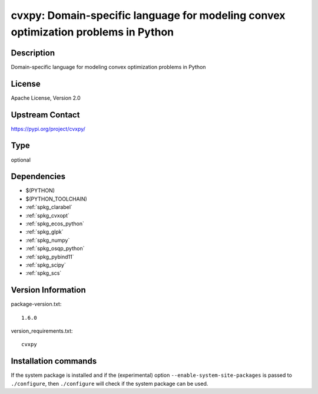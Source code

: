 .. _spkg_cvxpy:

cvxpy: Domain-specific language for modeling convex optimization problems in Python
===================================================================================

Description
-----------

Domain-specific language for modeling convex optimization problems in Python

License
-------

Apache License, Version 2.0

Upstream Contact
----------------

https://pypi.org/project/cvxpy/



Type
----

optional


Dependencies
------------

- $(PYTHON)
- $(PYTHON_TOOLCHAIN)
- :ref:`spkg_clarabel`
- :ref:`spkg_cvxopt`
- :ref:`spkg_ecos_python`
- :ref:`spkg_glpk`
- :ref:`spkg_numpy`
- :ref:`spkg_osqp_python`
- :ref:`spkg_pybind11`
- :ref:`spkg_scipy`
- :ref:`spkg_scs`

Version Information
-------------------

package-version.txt::

    1.6.0

version_requirements.txt::

    cvxpy

Installation commands
---------------------

.. tab:: PyPI:

   .. CODE-BLOCK:: bash

       $ pip install cvxpy

.. tab:: Sage distribution:

   .. CODE-BLOCK:: bash

       $ sage -i cvxpy

.. tab:: conda-forge:

   .. CODE-BLOCK:: bash

       $ conda install cvxpy


If the system package is installed and if the (experimental) option
``--enable-system-site-packages`` is passed to ``./configure``, then 
``./configure`` will check if the system package can be used.
